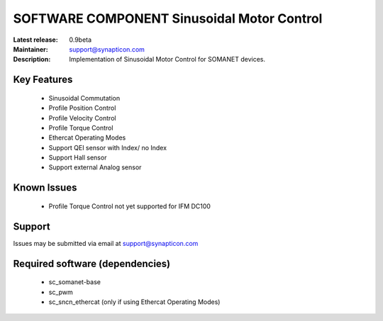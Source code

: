 SOFTWARE COMPONENT Sinusoidal Motor Control 
...........................................

:Latest release: 0.9beta
:Maintainer: support@synapticon.com
:Description: Implementation of Sinusoidal Motor Control for SOMANET devices.


Key Features
============

   * Sinusoidal Commutation
   * Profile Position Control 
   * Profile Velocity Control
   * Profile Torque Control
   * Ethercat Operating Modes
   * Support QEI sensor with Index/ no Index
   * Support Hall sensor
   * Support external Analog sensor 


Known Issues
============

   * Profile Torque Control not yet supported for IFM DC100 

Support
=======

Issues may be submitted via email at support@synapticon.com

Required software (dependencies)
================================

  * sc_somanet-base 
  * sc_pwm
  * sc_sncn_ethercat (only if using Ethercat Operating Modes)